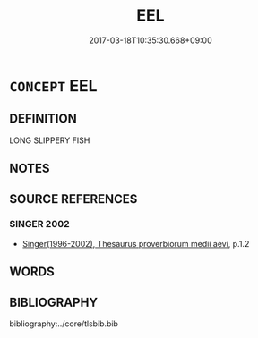 # -*- mode: mandoku-tls-view -*-
#+TITLE: EEL
#+DATE: 2017-03-18T10:35:30.668+09:00        
#+STARTUP: content
* =CONCEPT= EEL
:PROPERTIES:
:CUSTOM_ID: uuid-5ff84c60-dde2-4b89-acb7-37304d9bee3c
:END:
** DEFINITION

LONG SLIPPERY FISH

** NOTES

** SOURCE REFERENCES
*** SINGER 2002
 - [[cite:SINGER-2002][Singer(1996-2002), Thesaurus proverbiorum medii aevi]], p.1.2

** WORDS
   :PROPERTIES:
   :VISIBILITY: children
   :END:
** BIBLIOGRAPHY
bibliography:../core/tlsbib.bib
